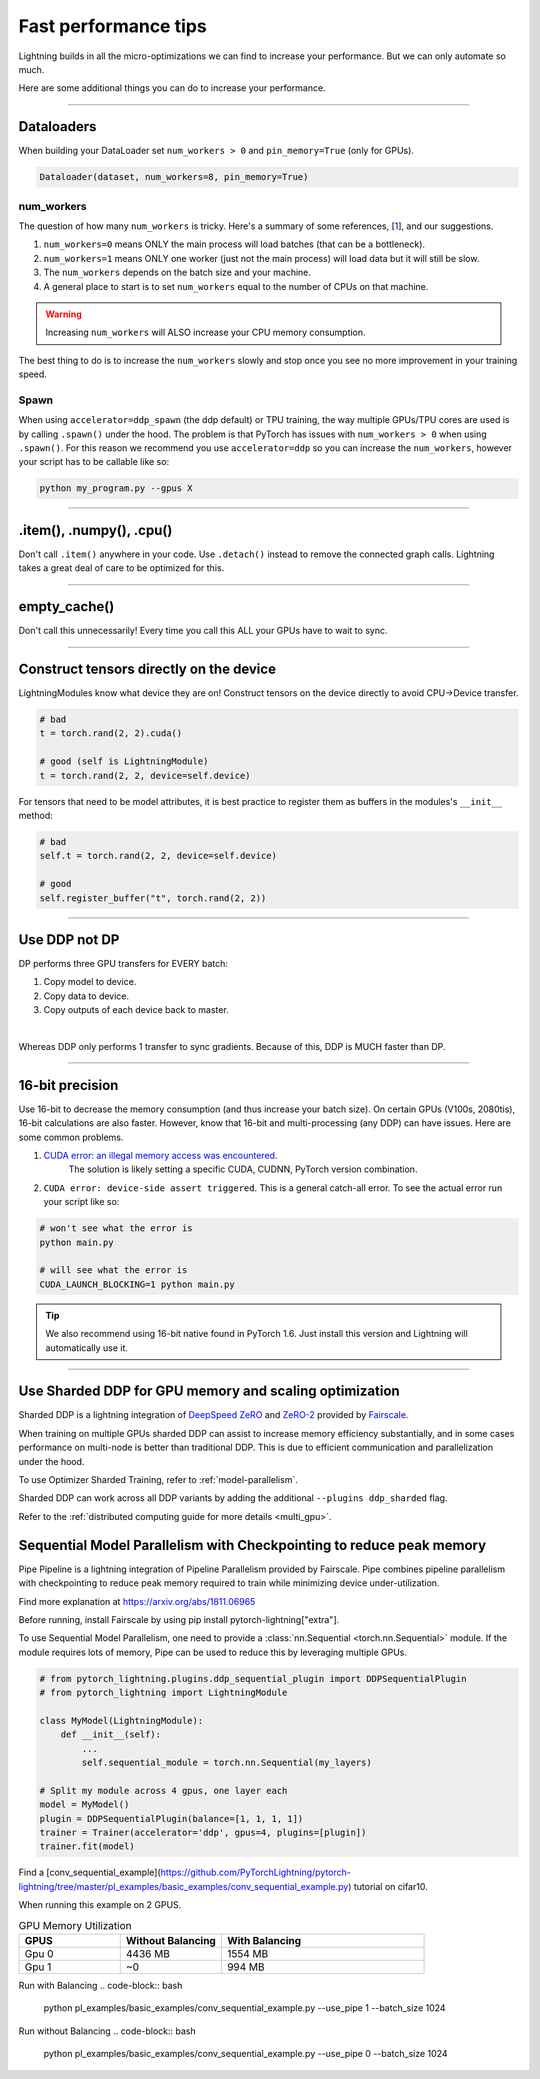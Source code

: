 .. _performance:

Fast performance tips
=====================
Lightning builds in all the micro-optimizations we can find to increase your performance.
But we can only automate so much.

Here are some additional things you can do to increase your performance.

----------

Dataloaders
-----------
When building your DataLoader set ``num_workers > 0`` and ``pin_memory=True`` (only for GPUs).

.. code-block:: python

    Dataloader(dataset, num_workers=8, pin_memory=True)

num_workers
^^^^^^^^^^^
The question of how many ``num_workers`` is tricky. Here's a summary of
some references, [`1 <https://discuss.pytorch.org/t/guidelines-for-assigning-num-workers-to-dataloader/813>`_], and our suggestions.

1. ``num_workers=0`` means ONLY the main process will load batches (that can be a bottleneck).
2. ``num_workers=1`` means ONLY one worker (just not the main process) will load data but it will still be slow.
3. The ``num_workers`` depends on the batch size and your machine.
4. A general place to start is to set ``num_workers`` equal to the number of CPUs on that machine.

.. warning:: Increasing ``num_workers`` will ALSO increase your CPU memory consumption.

The best thing to do is to increase the ``num_workers`` slowly and stop once you see no more improvement in your training speed.

Spawn
^^^^^
When using ``accelerator=ddp_spawn`` (the ddp default) or TPU training, the way multiple GPUs/TPU cores are used is by calling ``.spawn()`` under the hood.
The problem is that PyTorch has issues with ``num_workers > 0`` when using ``.spawn()``. For this reason we recommend you
use ``accelerator=ddp`` so you can increase the ``num_workers``, however your script has to be callable like so:

.. code-block:: bash

    python my_program.py --gpus X

----------

.item(), .numpy(), .cpu()
-------------------------
Don't call ``.item()`` anywhere in your code. Use ``.detach()`` instead to remove the connected graph calls. Lightning
takes a great deal of care to be optimized for this.

----------

empty_cache()
-------------
Don't call this unnecessarily! Every time you call this ALL your GPUs have to wait to sync.

----------

Construct tensors directly on the device
----------------------------------------
LightningModules know what device they are on! Construct tensors on the device directly to avoid CPU->Device transfer.

.. code-block:: python

    # bad
    t = torch.rand(2, 2).cuda()

    # good (self is LightningModule)
    t = torch.rand(2, 2, device=self.device)


For tensors that need to be model attributes, it is best practice to register them as buffers in the modules's
``__init__`` method:

.. code-block:: python

    # bad
    self.t = torch.rand(2, 2, device=self.device)

    # good
    self.register_buffer("t", torch.rand(2, 2))

----------

Use DDP not DP
--------------
DP performs three GPU transfers for EVERY batch:

1. Copy model to device.
2. Copy data to device.
3. Copy outputs of each device back to master.

|

Whereas DDP only performs 1 transfer to sync gradients. Because of this, DDP is MUCH faster than DP.

----------

16-bit precision
----------------
Use 16-bit to decrease the memory consumption (and thus increase your batch size). On certain GPUs (V100s, 2080tis), 16-bit calculations are also faster.
However, know that 16-bit and multi-processing (any DDP) can have issues. Here are some common problems.

1. `CUDA error: an illegal memory access was encountered <https://github.com/pytorch/pytorch/issues/21819>`_.
    The solution is likely setting a specific CUDA, CUDNN, PyTorch version combination.
2. ``CUDA error: device-side assert triggered``. This is a general catch-all error. To see the actual error run your script like so:

.. code-block:: bash

    # won't see what the error is
    python main.py

    # will see what the error is
    CUDA_LAUNCH_BLOCKING=1 python main.py

.. tip:: We also recommend using 16-bit native found in PyTorch 1.6. Just install this version and Lightning will automatically use it.

----------

Use Sharded DDP for GPU memory and scaling optimization
-------------------------------------------------------

Sharded DDP is a lightning integration of `DeepSpeed ZeRO <https://arxiv.org/abs/1910.02054>`_ and
`ZeRO-2 <https://www.microsoft.com/en-us/research/blog/zero-2-deepspeed-shattering-barriers-of-deep-learning-speed-scale/>`_
provided by `Fairscale <https://github.com/facebookresearch/fairscale>`_.

When training on multiple GPUs sharded DDP can assist to increase memory efficiency substantially, and in some cases performance on multi-node is better than traditional DDP.
This is due to efficient communication and parallelization under the hood.

To use Optimizer Sharded Training, refer to :ref:`model-parallelism`.

Sharded DDP can work across all DDP variants by adding the additional ``--plugins ddp_sharded`` flag.

Refer to the :ref:`distributed computing guide for more details <multi_gpu>`.


Sequential Model Parallelism with Checkpointing to reduce peak memory
---------------------------------------------------------------------
Pipe Pipeline is a lightning integration of Pipeline Parallelism provided by Fairscale.
Pipe combines pipeline parallelism with checkpointing to reduce peak memory required to train while minimizing device under-utilization.

Find more explanation at https://arxiv.org/abs/1811.06965

Before running, install Fairscale by using pip install pytorch-lightning["extra"].

To use Sequential Model Parallelism, one need to provide a  :class:`nn.Sequential <torch.nn.Sequential>` module.
If the module requires lots of memory, Pipe can be used to reduce this by leveraging multiple GPUs.

.. code-block:: python

    # from pytorch_lightning.plugins.ddp_sequential_plugin import DDPSequentialPlugin
    # from pytorch_lightning import LightningModule

    class MyModel(LightningModule):
        def __init__(self):
            ...
            self.sequential_module = torch.nn.Sequential(my_layers)

    # Split my module across 4 gpus, one layer each
    model = MyModel()
    plugin = DDPSequentialPlugin(balance=[1, 1, 1, 1])
    trainer = Trainer(accelerator='ddp', gpus=4, plugins=[plugin])
    trainer.fit(model)

Find a [conv_sequential_example](https://github.com/PyTorchLightning/pytorch-lightning/tree/master/pl_examples/basic_examples/conv_sequential_example.py) tutorial on cifar10.

When running this example on 2 GPUS.

.. list-table:: GPU Memory Utilization
   :widths: 25 25 50
   :header-rows: 1

   * - GPUS
     - Without Balancing
     - With Balancing
   * - Gpu 0
     - 4436 MB
     - 1554 MB
   * - Gpu 1
     - ~0
     - 994 MB

Run with Balancing
.. code-block:: bash

    python pl_examples/basic_examples/conv_sequential_example.py --use_pipe 1 --batch_size 1024

Run without Balancing
.. code-block:: bash

    python pl_examples/basic_examples/conv_sequential_example.py --use_pipe 0 --batch_size 1024
